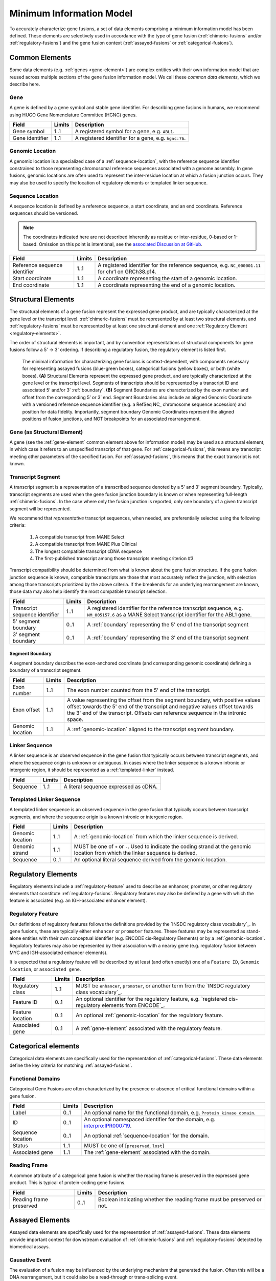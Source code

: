 Minimum Information Model
!!!!!!!!!!!!!!!!!!!!!!!!!
To accurately characterize gene fusions, a set of data elements comprising a minimum information model has been defined.
These elements are selectively used in accordance with the type of gene fusion (:ref:`chimeric-fusions` and/or
:ref:`regulatory-fusions`) and the gene fusion context (:ref:`assayed-fusions` or :ref:`categorical-fusions`).

..
   **(E)** Assayed fusions are additionally described by the underlying causative event (if known) driving a fusion, as well as details about the molecular assay and whether the fusion was directly observed or inferred. The Evidence and Conclusion Ontology (ECO) provides a standardized set of terms for describing types of assays.

.. _common-elements:

Common Elements
@@@@@@@@@@@@@@@
Some data elements (e.g. :ref:`genes <gene-element>`) are complex entities with their own information model that are reused
across multiple sections of the gene fusion information model. We call these `common data elements`, which we describe here.

.. _gene-element:

Gene
####
A gene is defined by a gene symbol and stable gene identifier. For describing gene fusions in humans, we recommend using HUGO Gene Nomenclature Committee (HGNC) genes.

.. list-table::
   :class: clean-wrap
   :header-rows: 1
   :align: left
   :widths: auto

   * - Field
     - Limits
     - Description
   * - Gene symbol
     - 1..1
     - A registered symbol for a gene, e.g. ``ABL1``.
   * - Gene identifier
     - 1..1
     - A registered identifier for a gene, e.g. ``hgnc:76``.

.. _genomic-location:

Genomic Location
################
A genomic location is a specialized case of a :ref:`sequence-location`, with the reference sequence identifier
constrained to those representing chromosomal reference sequences associated with a genome assembly.
In gene fusions, genomic locations are often used to represent the inter-residue location at which a fusion junction
occurs. They may also be used to specify the location of regulatory elements or templated linker sequence.

.. _sequence-location:

Sequence Location
#################
A sequence location is defined by a reference sequence, a start coordinate, and an end coordinate.
Reference sequences should be versioned.

.. note:: The coordinates indicated here are not described inherently as residue or inter-residue, 0-based or 1-based.
          Omission on this point is intentional, see the `associated Discussion at GitHub
          <https://github.com/cancervariants/fusions/discussions/17>`_.

.. list-table::
   :class: clean-wrap
   :header-rows: 1
   :align: left
   :widths: auto

   * - Field
     - Limits
     - Description
   * - Reference sequence identifier
     - 1..1
     - A registered identifier for the reference sequence, e.g. ``NC_000001.11`` for chr1 on GRCh38.p14.
   * - Start coordinate
     - 1..1
     - A coordinate representing the start of a genomic location.
   * - End coordinate
     - 1..1
     - A coordinate representing the end of a genomic location.

.. _structural-elements:

Structural Elements
@@@@@@@@@@@@@@@@@@@
The structural elements of a gene fusion represent the expressed gene product, and are typically characterized at the gene
level or the transcript level. :ref:`chimeric-fusions` must be represented by at least two structural elements, and
:ref:`regulatory-fusions` must be represented by at least one structural element and one :ref:`Regulatory Element <regulatory-elements>`.

The order of structural elements is important, and by convention representations of structural components for gene
fusions follow a 5' -> 3' ordering. If describing a regulatory fusion, the regulatory element is listed first.

.. figure:: images/structural-elements.svg

   The minimal information for characterizing gene fusions is context-dependent, with components necessary for representing assayed fusions (blue-green boxes), categorical fusions (yellow boxes), or both (white boxes). **(A)** Structural Elements represent the expressed gene product, and are typically characterized at the gene level or the transcript level. Segments of transcripts should be represented by a transcript ID and associated 5’ and/or 3’ :ref:`boundary`. **(B)** Segment Boundaries are characterized by the exon number and offset from the corresponding 5’ or 3’ end. Segment Boundaries also include an aligned Genomic Coordinate with a versioned reference sequence identifier (e.g. a RefSeq NC\_ chromosome sequence accession) and position for data fidelity. Importantly, segment boundary Genomic Coordinates represent the aligned positions of fusion junctions, and NOT breakpoints for an associated rearrangement.

Gene (as Structural Element)
############################

A gene (see the :ref:`gene-element` common element above for information model) may be used as a structural element, in
which case it refers to an unspecified transcript of that gene. For :ref:`categorical-fusions`, this means any
transcript meeting other parameters of the specified fusion. For :ref:`assayed-fusions`, this means that the exact
transcript is not known.

.. _transcript-segment-element:

Transcript Segment
##################

A transcript segment is a representation of a transcribed sequence denoted by a 5' and 3' segment boundary.
Typically, transcript segments are used when the gene fusion junction boundary is known or when representing full-length
:ref:`chimeric-fusions`. In the case where only the fusion junction is reported, only one boundary of a given transcript
segment will be represented.

We recommend that *representative* transcript sequences, when needed, are preferentially selected using the following
criteria:

   1. A compatible transcript from MANE Select
   2. A compatible transcript from MANE Plus Clinical
   3. The longest compatible transcript cDNA sequence
   4. The first-published transcript among those transcripts meeting criterion #3

Transcript compatibility should be determined from what is known about the gene fusion structure. If the gene fusion
junction sequence is known, compatible transcripts are those that most accurately reflect the junction, with selection
among those transcripts prioritized by the above criteria. If the breakends for an underlying rearrangement are known,
those data may also help identify the most compatible transcript selection.

.. todo:: We will add a link to a web-based lookup tool for transcript selection using the
          `UTA Tools <https://github.com/GenomicMedLab/uta-tools>`_ library.

.. list-table::
   :class: clean-wrap
   :header-rows: 1
   :align: left
   :widths: auto

   * - Field
     - Limits
     - Description
   * - Transcript sequence identifier
     - 1..1
     - A registered identifier for the reference transcript sequence, e.g. ``NM_005157.6`` as a MANE Select transcript
       identifier for the ABL1 gene.
   * - 5' segment boundary
     - 0..1
     - A :ref:`boundary` representing the 5' end of the transcript segment
   * - 3' segment boundary
     - 0..1
     - A :ref:`boundary` representing the 3' end of the transcript segment

.. _boundary:

Segment Boundary
$$$$$$$$$$$$$$$$
A segment boundary describes the exon-anchored coordinate (and corresponding genomic coordinate)
defining a boundary of a transcript segment.

.. list-table::
   :class: clean-wrap
   :header-rows: 1
   :align: left
   :widths: auto

   * - Field
     - Limits
     - Description
   * - Exon number
     - 1..1
     - The exon number counted from the 5' end of the transcript.
   * - Exon offset
     - 1..1
     - A value representing the offset from the segment boundary, with positive values offset
       towards the 5' end of the transcript and negative values offset towards the 3'
       end of the transcript. Offsets can reference sequence in the intronic space.
   * - Genomic location
     - 1..1
     - A :ref:`genomic-location` aligned to the transcript segment boundary.

.. _linker-sequence:

Linker Sequence
###############
A linker sequence is an observed sequence in the gene fusion that typically occurs between
transcript segments, and where the sequence origin is unknown or ambiguous. In cases where
the linker sequence is a known intronic or intergenic region, it should be represented as a
:ref:`templated-linker` instead.

.. list-table::
   :class: clean-wrap
   :header-rows: 1
   :align: left
   :widths: auto

   * - Field
     - Limits
     - Description
   * - Sequence
     - 1..1
     - A literal sequence expressed as cDNA.

.. _templated-linker:

Templated Linker Sequence
#########################
A templated linker sequence is an observed sequence in the gene fusion that typically occurs
between transcript segments, and where the sequence origin is a known intronic or intergenic region.

.. list-table::
   :class: clean-wrap
   :header-rows: 1
   :align: left
   :widths: auto

   * - Field
     - Limits
     - Description
   * - Genomic location
     - 1..1
     - A :ref:`genomic-location` from which the linker sequence is derived.
   * - Genomic strand
     - 1..1
     - MUST be one of ``+`` or ``-``. Used to indicate the coding strand at the genomic location from which the
       linker sequence is derived,
   * - Sequence
     - 0..1
     - An optional literal sequence derived from the genomic location.

.. _regulatory-elements:

Regulatory Elements
@@@@@@@@@@@@@@@@@@@
Regulatory elements include a :ref:`regulatory-feature` used to describe an enhancer, promoter, or other regulatory
elements that constitute :ref:`regulatory-fusions`. Regulatory features may also be defined by a gene with
which the feature is associated (e.g. an IGH-associated enhancer element).

.. _regulatory-feature:

Regulatory Feature
##################
Our definitions of regulatory features follows the definitions provided by the
`INSDC regulatory class vocabulary`_. In gene fusions, these are typically either ``enhancer``
or ``promoter`` features. These features may be represented as stand-alone entities with their own conceptual identifier
(e.g. ENCODE cis-Regulatory Elements) or by a :ref:`genomic-location`. Regulatory features may also be represented by
their association with a nearby gene (e.g. regulatory fusion between MYC and IGH-associated enhancer elements).

It is expected that a regulatory feature will be described by at least (and often exactly) one of a ``Feature ID``,
``Genomic location``, or ``associated gene``.

.. list-table::
   :class: clean-wrap
   :header-rows: 1
   :align: left
   :widths: auto

   * - Field
     - Limits
     - Description
   * - Regulatory class
     - 1..1
     - MUST be ``enhancer``, ``promoter``, or another term from the `INSDC regulatory class vocabulary`_.
   * - Feature ID
     - 0..1
     - An optional identifier for the regulatory feature, e.g. `registered cis-regulatory elements from ENCODE`_.
   * - Feature location
     - 0..1
     - An optional :ref:`genomic-location` for the regulatory feature.
   * - Associated gene
     - 0..1
     - A :ref:`gene-element` associated with the regulatory feature.

Categorical elements
@@@@@@@@@@@@@@@@@@@@
Categorical data elements are specifically used for the representation of :ref:`categorical-fusions`. These data elements
define the key criteria for matching :ref:`assayed-fusions`.

Functional Domains
##################
Categorical Gene Fusions are often characterized by the presence or absence of critical functional domains within a
gene fusion.

.. list-table::
   :class: clean-wrap
   :header-rows: 1
   :align: left
   :widths: auto

   * - Field
     - Limits
     - Description
   * - Label
     - 0..1
     - An optional name for the functional domain, e.g. ``Protein kinase domain``.
   * - ID
     - 0..1
     - An optional namespaced identifier for the domain, e.g. `interpro:IPR000719 <https://identifiers.org/interpro:IPR000719>`_.
   * - Sequence location
     - 0..1
     - An optional :ref:`sequence-location` for the domain.
   * - Status
     - 1..1
     - MUST be one of [``preserved``, ``lost``]
   * - Associated gene
     - 1..1
     - The :ref:`gene-element` associated with the domain.

Reading Frame
#############
A common attribute of a categorical gene fusion is whether the reading frame is preserved in the expressed gene
product. This is typical of protein-coding gene fusions.

.. list-table::
   :class: clean-wrap
   :header-rows: 1
   :align: left
   :widths: auto

   * - Field
     - Limits
     - Description
   * - Reading frame preserved
     - 0..1
     - Boolean indicating whether the reading frame must be preserved or not.

Assayed Elements
@@@@@@@@@@@@@@@@
Assayed data elements are specifically used for the representation of :ref:`assayed-fusions`. These data elements
provide important context for downstream evaluation of :ref:`chimeric-fusions` and :ref:`regulatory-fusions` detected
by biomedical assays.

Causative Event
###############
The evaluation of a fusion may be influenced by the underlying mechanism that generated the fusion. Often this will be
a DNA rearrangement, but it could also be a read-through or trans-splicing event.

.. list-table::
   :class: clean-wrap
   :header-rows: 1
   :align: left
   :widths: auto

   * - Field
     - Limits
     - Description
   * - Type
     - 1..1
     - The type of event that generated the fusion. May be ``rearrangement``, ``read-through``, or ``trans-splicing``.
   * - Description
     - 0..1
     - For rearrangements, this field is useful for characterizing the rearrangement. This could be a string describing
       the rearrangement with an appropriate nomenclature (e.g. ISCN or HGVS), or an equivalent data structure.

Assay
#####
Metadata about the assay that detected the fusion–and whether that fusion was directly detected by the assay or
inferred–is useful to preserve for downstream evaluation.

.. list-table::
   :class: clean-wrap
   :header-rows: 1
   :align: left
   :widths: auto

   * - Field
     - Limits
     - Description
   * - Name
     - 1..1
     - A human-readable name for the assay. Should match the label for the assay ID, e.g.
       ``fluorescence in-situ hybridization assay`` for `obi:OBI_0003094`_.
   * - ID
     - 1..1
     - An ID for the assay concept, e.g. `obi:OBI_0003094`_ from the `Ontology for Biomedical
       Investigations <http://obi-ontology.org/>`_.
   * - Fusion detection
     - 1..1
     - MUST be one of [`direct`, `inferred`]. Direct detection methods (e.g. RNA-seq, RT-PCR) directly interrogate
       chimeric transcript junctions. Inferred detection methods (e.g. WGS, FISH) infer the existence of a fusion in the
       presence of compatible biomarkers (e.g. ALK rearrangements in non-small cell lung cancers).
   * - Method URI
     - 1..1
     - A URI pointing to the methodological details of the assay.

.. _obi:OBI_0003094: https://identifiers.org/obi:OBI_0003094
